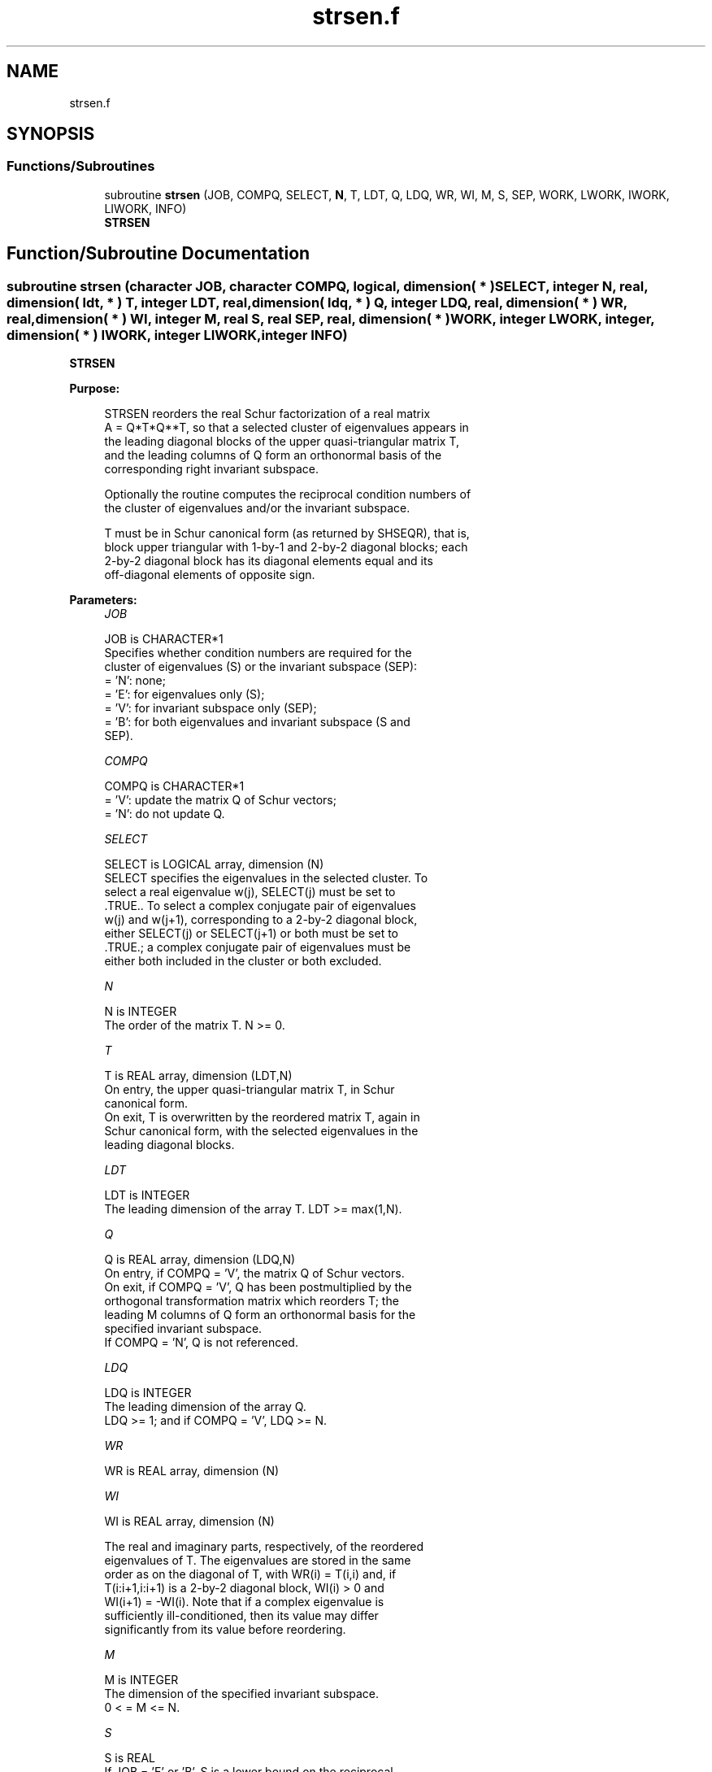 .TH "strsen.f" 3 "Tue Nov 14 2017" "Version 3.8.0" "LAPACK" \" -*- nroff -*-
.ad l
.nh
.SH NAME
strsen.f
.SH SYNOPSIS
.br
.PP
.SS "Functions/Subroutines"

.in +1c
.ti -1c
.RI "subroutine \fBstrsen\fP (JOB, COMPQ, SELECT, \fBN\fP, T, LDT, Q, LDQ, WR, WI, M, S, SEP, WORK, LWORK, IWORK, LIWORK, INFO)"
.br
.RI "\fBSTRSEN\fP "
.in -1c
.SH "Function/Subroutine Documentation"
.PP 
.SS "subroutine strsen (character JOB, character COMPQ, logical, dimension( * ) SELECT, integer N, real, dimension( ldt, * ) T, integer LDT, real, dimension( ldq, * ) Q, integer LDQ, real, dimension( * ) WR, real, dimension( * ) WI, integer M, real S, real SEP, real, dimension( * ) WORK, integer LWORK, integer, dimension( * ) IWORK, integer LIWORK, integer INFO)"

.PP
\fBSTRSEN\fP  
.PP
\fBPurpose: \fP
.RS 4

.PP
.nf
 STRSEN reorders the real Schur factorization of a real matrix
 A = Q*T*Q**T, so that a selected cluster of eigenvalues appears in
 the leading diagonal blocks of the upper quasi-triangular matrix T,
 and the leading columns of Q form an orthonormal basis of the
 corresponding right invariant subspace.

 Optionally the routine computes the reciprocal condition numbers of
 the cluster of eigenvalues and/or the invariant subspace.

 T must be in Schur canonical form (as returned by SHSEQR), that is,
 block upper triangular with 1-by-1 and 2-by-2 diagonal blocks; each
 2-by-2 diagonal block has its diagonal elements equal and its
 off-diagonal elements of opposite sign.
.fi
.PP
 
.RE
.PP
\fBParameters:\fP
.RS 4
\fIJOB\fP 
.PP
.nf
          JOB is CHARACTER*1
          Specifies whether condition numbers are required for the
          cluster of eigenvalues (S) or the invariant subspace (SEP):
          = 'N': none;
          = 'E': for eigenvalues only (S);
          = 'V': for invariant subspace only (SEP);
          = 'B': for both eigenvalues and invariant subspace (S and
                 SEP).
.fi
.PP
.br
\fICOMPQ\fP 
.PP
.nf
          COMPQ is CHARACTER*1
          = 'V': update the matrix Q of Schur vectors;
          = 'N': do not update Q.
.fi
.PP
.br
\fISELECT\fP 
.PP
.nf
          SELECT is LOGICAL array, dimension (N)
          SELECT specifies the eigenvalues in the selected cluster. To
          select a real eigenvalue w(j), SELECT(j) must be set to
          .TRUE.. To select a complex conjugate pair of eigenvalues
          w(j) and w(j+1), corresponding to a 2-by-2 diagonal block,
          either SELECT(j) or SELECT(j+1) or both must be set to
          .TRUE.; a complex conjugate pair of eigenvalues must be
          either both included in the cluster or both excluded.
.fi
.PP
.br
\fIN\fP 
.PP
.nf
          N is INTEGER
          The order of the matrix T. N >= 0.
.fi
.PP
.br
\fIT\fP 
.PP
.nf
          T is REAL array, dimension (LDT,N)
          On entry, the upper quasi-triangular matrix T, in Schur
          canonical form.
          On exit, T is overwritten by the reordered matrix T, again in
          Schur canonical form, with the selected eigenvalues in the
          leading diagonal blocks.
.fi
.PP
.br
\fILDT\fP 
.PP
.nf
          LDT is INTEGER
          The leading dimension of the array T. LDT >= max(1,N).
.fi
.PP
.br
\fIQ\fP 
.PP
.nf
          Q is REAL array, dimension (LDQ,N)
          On entry, if COMPQ = 'V', the matrix Q of Schur vectors.
          On exit, if COMPQ = 'V', Q has been postmultiplied by the
          orthogonal transformation matrix which reorders T; the
          leading M columns of Q form an orthonormal basis for the
          specified invariant subspace.
          If COMPQ = 'N', Q is not referenced.
.fi
.PP
.br
\fILDQ\fP 
.PP
.nf
          LDQ is INTEGER
          The leading dimension of the array Q.
          LDQ >= 1; and if COMPQ = 'V', LDQ >= N.
.fi
.PP
.br
\fIWR\fP 
.PP
.nf
          WR is REAL array, dimension (N)
.fi
.PP
.br
\fIWI\fP 
.PP
.nf
          WI is REAL array, dimension (N)

          The real and imaginary parts, respectively, of the reordered
          eigenvalues of T. The eigenvalues are stored in the same
          order as on the diagonal of T, with WR(i) = T(i,i) and, if
          T(i:i+1,i:i+1) is a 2-by-2 diagonal block, WI(i) > 0 and
          WI(i+1) = -WI(i). Note that if a complex eigenvalue is
          sufficiently ill-conditioned, then its value may differ
          significantly from its value before reordering.
.fi
.PP
.br
\fIM\fP 
.PP
.nf
          M is INTEGER
          The dimension of the specified invariant subspace.
          0 < = M <= N.
.fi
.PP
.br
\fIS\fP 
.PP
.nf
          S is REAL
          If JOB = 'E' or 'B', S is a lower bound on the reciprocal
          condition number for the selected cluster of eigenvalues.
          S cannot underestimate the true reciprocal condition number
          by more than a factor of sqrt(N). If M = 0 or N, S = 1.
          If JOB = 'N' or 'V', S is not referenced.
.fi
.PP
.br
\fISEP\fP 
.PP
.nf
          SEP is REAL
          If JOB = 'V' or 'B', SEP is the estimated reciprocal
          condition number of the specified invariant subspace. If
          M = 0 or N, SEP = norm(T).
          If JOB = 'N' or 'E', SEP is not referenced.
.fi
.PP
.br
\fIWORK\fP 
.PP
.nf
          WORK is REAL array, dimension (MAX(1,LWORK))
          On exit, if INFO = 0, WORK(1) returns the optimal LWORK.
.fi
.PP
.br
\fILWORK\fP 
.PP
.nf
          LWORK is INTEGER
          The dimension of the array WORK.
          If JOB = 'N', LWORK >= max(1,N);
          if JOB = 'E', LWORK >= max(1,M*(N-M));
          if JOB = 'V' or 'B', LWORK >= max(1,2*M*(N-M)).

          If LWORK = -1, then a workspace query is assumed; the routine
          only calculates the optimal size of the WORK array, returns
          this value as the first entry of the WORK array, and no error
          message related to LWORK is issued by XERBLA.
.fi
.PP
.br
\fIIWORK\fP 
.PP
.nf
          IWORK is INTEGER array, dimension (MAX(1,LIWORK))
          On exit, if INFO = 0, IWORK(1) returns the optimal LIWORK.
.fi
.PP
.br
\fILIWORK\fP 
.PP
.nf
          LIWORK is INTEGER
          The dimension of the array IWORK.
          If JOB = 'N' or 'E', LIWORK >= 1;
          if JOB = 'V' or 'B', LIWORK >= max(1,M*(N-M)).

          If LIWORK = -1, then a workspace query is assumed; the
          routine only calculates the optimal size of the IWORK array,
          returns this value as the first entry of the IWORK array, and
          no error message related to LIWORK is issued by XERBLA.
.fi
.PP
.br
\fIINFO\fP 
.PP
.nf
          INFO is INTEGER
          = 0: successful exit
          < 0: if INFO = -i, the i-th argument had an illegal value
          = 1: reordering of T failed because some eigenvalues are too
               close to separate (the problem is very ill-conditioned);
               T may have been partially reordered, and WR and WI
               contain the eigenvalues in the same order as in T; S and
               SEP (if requested) are set to zero.
.fi
.PP
 
.RE
.PP
\fBAuthor:\fP
.RS 4
Univ\&. of Tennessee 
.PP
Univ\&. of California Berkeley 
.PP
Univ\&. of Colorado Denver 
.PP
NAG Ltd\&. 
.RE
.PP
\fBDate:\fP
.RS 4
April 2012 
.RE
.PP
\fBFurther Details: \fP
.RS 4

.PP
.nf
  STRSEN first collects the selected eigenvalues by computing an
  orthogonal transformation Z to move them to the top left corner of T.
  In other words, the selected eigenvalues are the eigenvalues of T11
  in:

          Z**T * T * Z = ( T11 T12 ) n1
                         (  0  T22 ) n2
                            n1  n2

  where N = n1+n2 and Z**T means the transpose of Z. The first n1 columns
  of Z span the specified invariant subspace of T.

  If T has been obtained from the real Schur factorization of a matrix
  A = Q*T*Q**T, then the reordered real Schur factorization of A is given
  by A = (Q*Z)*(Z**T*T*Z)*(Q*Z)**T, and the first n1 columns of Q*Z span
  the corresponding invariant subspace of A.

  The reciprocal condition number of the average of the eigenvalues of
  T11 may be returned in S. S lies between 0 (very badly conditioned)
  and 1 (very well conditioned). It is computed as follows. First we
  compute R so that

                         P = ( I  R ) n1
                             ( 0  0 ) n2
                               n1 n2

  is the projector on the invariant subspace associated with T11.
  R is the solution of the Sylvester equation:

                        T11*R - R*T22 = T12.

  Let F-norm(M) denote the Frobenius-norm of M and 2-norm(M) denote
  the two-norm of M. Then S is computed as the lower bound

                      (1 + F-norm(R)**2)**(-1/2)

  on the reciprocal of 2-norm(P), the true reciprocal condition number.
  S cannot underestimate 1 / 2-norm(P) by more than a factor of
  sqrt(N).

  An approximate error bound for the computed average of the
  eigenvalues of T11 is

                         EPS * norm(T) / S

  where EPS is the machine precision.

  The reciprocal condition number of the right invariant subspace
  spanned by the first n1 columns of Z (or of Q*Z) is returned in SEP.
  SEP is defined as the separation of T11 and T22:

                     sep( T11, T22 ) = sigma-min( C )

  where sigma-min(C) is the smallest singular value of the
  n1*n2-by-n1*n2 matrix

     C  = kprod( I(n2), T11 ) - kprod( transpose(T22), I(n1) )

  I(m) is an m by m identity matrix, and kprod denotes the Kronecker
  product. We estimate sigma-min(C) by the reciprocal of an estimate of
  the 1-norm of inverse(C). The true reciprocal 1-norm of inverse(C)
  cannot differ from sigma-min(C) by more than a factor of sqrt(n1*n2).

  When SEP is small, small changes in T can cause large changes in
  the invariant subspace. An approximate bound on the maximum angular
  error in the computed right invariant subspace is

                      EPS * norm(T) / SEP
.fi
.PP
 
.RE
.PP

.PP
Definition at line 316 of file strsen\&.f\&.
.SH "Author"
.PP 
Generated automatically by Doxygen for LAPACK from the source code\&.
